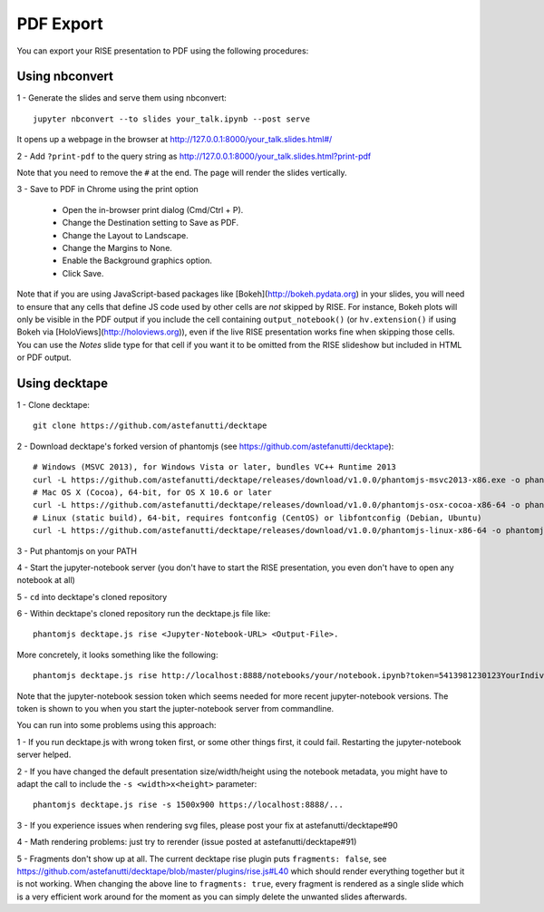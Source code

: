 PDF Export
==========

You can export your RISE presentation to PDF using the following procedures:

Using nbconvert
---------------

1 - Generate the slides and serve them using nbconvert::

 jupyter nbconvert --to slides your_talk.ipynb --post serve

It opens up a webpage in the browser at http://127.0.0.1:8000/your_talk.slides.html#/

2 - Add ``?print-pdf`` to the query string as http://127.0.0.1:8000/your_talk.slides.html?print-pdf

Note that you need to remove the ``#`` at the end. The page will render the slides vertically.

3 - Save to PDF in Chrome using the print option

  + Open the in-browser print dialog (Cmd/Ctrl + P).
  + Change the Destination setting to Save as PDF.
  + Change the Layout to Landscape.
  + Change the Margins to None.
  + Enable the Background graphics option.
  + Click Save.

Note that if you are using JavaScript-based packages like
[Bokeh](http://bokeh.pydata.org) in your slides, you will need to
ensure that any cells that define JS code used by other cells are
*not* skipped by RISE.  For instance, Bokeh plots will only be visible
in the PDF output if you include the cell containing
``output_notebook()`` (or ``hv.extension()`` if using Bokeh via
[HoloViews](http://holoviews.org)), even if the live RISE presentation
works fine when skipping those cells. You can use the `Notes` slide
type for that cell if you want it to be omitted from the RISE
slideshow but included in HTML or PDF output.

Using decktape
--------------

1 - Clone decktape::

 git clone https://github.com/astefanutti/decktape

2 - Download decktape's forked version of phantomjs (see https://github.com/astefanutti/decktape)::

 # Windows (MSVC 2013), for Windows Vista or later, bundles VC++ Runtime 2013
 curl -L https://github.com/astefanutti/decktape/releases/download/v1.0.0/phantomjs-msvc2013-x86.exe -o phantomjs.exe
 # Mac OS X (Cocoa), 64-bit, for OS X 10.6 or later
 curl -L https://github.com/astefanutti/decktape/releases/download/v1.0.0/phantomjs-osx-cocoa-x86-64 -o phantomjs
 # Linux (static build), 64-bit, requires fontconfig (CentOS) or libfontconfig (Debian, Ubuntu)
 curl -L https://github.com/astefanutti/decktape/releases/download/v1.0.0/phantomjs-linux-x86-64 -o phantomjs

3 - Put phantomjs on your PATH

4 - Start the jupyter-notebook server (you don't have to start the RISE presentation, you even don't have to open any notebook at all)

5 - ``cd`` into decktape's cloned repository

6 - Within decktape's cloned repository run the decktape.js file like::

 phantomjs decktape.js rise <Jupyter-Notebook-URL> <Output-File>.

More concretely, it looks something like the following::

 phantomjs decktape.js rise http://localhost:8888/notebooks/your/notebook.ipynb?token=5413981230123YourIndividualJupyterNotebookSessionToken412417923   /path/to/outputfile.pdf

Note that the jupyter-notebook session token which seems needed for more recent jupyter-notebook versions. The token is shown to you when you start the jupter-notebook server from commandline.

You can run into some problems using this approach:

1 - If you run decktape.js with wrong token first, or some other things first, it could fail. Restarting the jupyter-notebook server helped.

2 - If you have changed the default presentation size/width/height using the notebook metadata, you might have to adapt the call to include the ``-s <width>x<height>`` parameter::

 phantomjs decktape.js rise -s 1500x900 https://localhost:8888/...

3 - If you experience issues when rendering svg files, please post your fix at astefanutti/decktape#90

4 - Math rendering problems: just try to rerender (issue posted at astefanutti/decktape#91)

5 - Fragments don't show up at all. The current decktape rise plugin puts ``fragments: false``,
see https://github.com/astefanutti/decktape/blob/master/plugins/rise.js#L40 which should render everything together but it is not working.
When changing the above line to ``fragments: true``, every fragment is rendered as a single slide which is a very efficient work around for the moment
as you can simply delete the unwanted slides afterwards.

